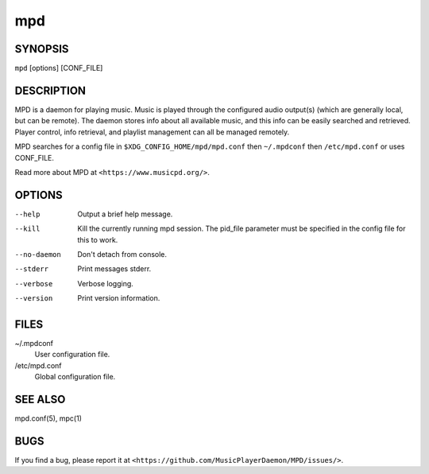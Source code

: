 ===
mpd
===

SYNOPSIS
--------

``mpd`` [options] [CONF_FILE]

DESCRIPTION
------------

MPD is a daemon for playing music. Music is played through the configured audio output(s) (which are generally local, but can be remote). The daemon stores info about all available music, and this info can be easily searched and retrieved. Player control, info retrieval, and playlist management can all be managed remotely.

MPD searches for a config file in ``$XDG_CONFIG_HOME/mpd/mpd.conf`` then ``~/.mpdconf`` then ``/etc/mpd.conf`` or uses CONF_FILE.

Read more about MPD at ``<https://www.musicpd.org/>``.

OPTIONS
-------

--help
  Output a brief help message.

--kill
  Kill the currently running mpd session. The pid_file parameter must be specified in the config file for this to work.

--no-daemon
  Don't detach from console.

--stderr
  Print messages stderr.

--verbose
  Verbose logging.

--version
  Print version information.

FILES
-----

~/.mpdconf
  User configuration file.

/etc/mpd.conf
  Global configuration file.

SEE ALSO
--------

mpd.conf(5), mpc(1)

BUGS
----
If you find a bug, please report it at ``<https://github.com/MusicPlayerDaemon/MPD/issues/>``.
